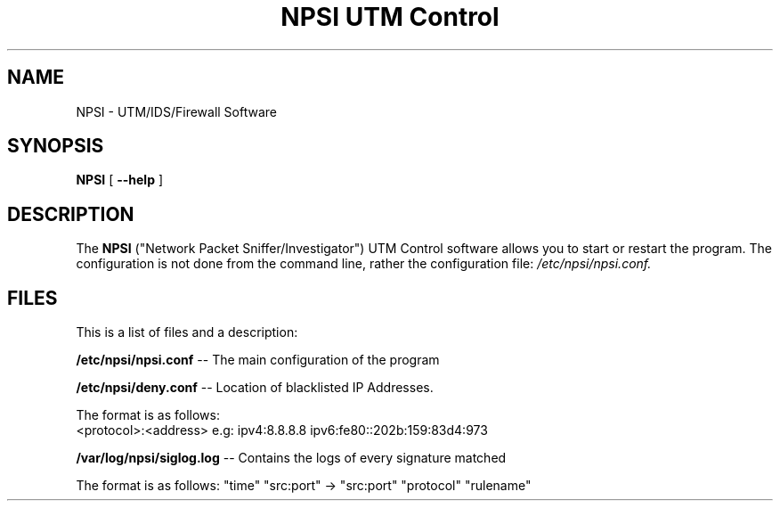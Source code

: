 .TH "NPSI UTM Control" "1" "Jan 2 2022" ""
.SH NAME
NPSI \- UTM/IDS/Firewall Software
.SH SYNOPSIS
.sp
\fBNPSI\fR [ \fB --help \fR]
.sp
.SH "DESCRIPTION"
The
.B NPSI
("Network Packet Sniffer/Investigator") UTM Control software allows you to start or restart the program.
The configuration is not done from the command line, rather the configuration file: 
.IR /etc/npsi/npsi.conf.

.SH "FILES"
This is a list of files and a description:

.BI \fB/etc/npsi/npsi.conf\fR 
\-\- The main configuration of the program
.PP
.BI \fB/etc/npsi/deny.conf\fR
\-\- Location of blacklisted IP Addresses. 
.PP
The format is as follows:
.ta 
  <protocol>:<address>
.ta 
e.g: ipv4:8.8.8.8 ipv6:fe80::202b:159:83d4:973
.PP
.BI \fB/var/log/npsi/siglog.log\fR
\-\- Contains the logs of every signature matched
.PP
The format is as follows:
"time" "src:port" -> "src:port" "protocol" "rulename"
